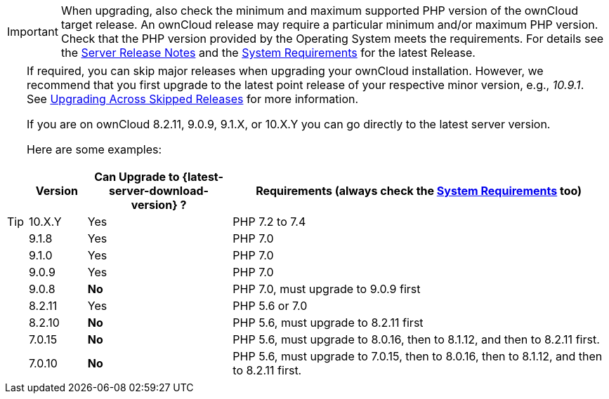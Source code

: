 [IMPORTANT]
====
When upgrading, also check the minimum and maximum supported PHP version of the ownCloud target release. An ownCloud release may require a particular minimum and/or maximum PHP version. Check that the PHP version provided by the Operating System meets the requirements. For details see the https://doc.owncloud.com/docs_main/next/server_release_notes.html[Server Release Notes] and the xref:{latest-server-version}@server:admin_manual:installation/system_requirements.adoc[System Requirements] for the latest Release.
====

[TIP]
====
If required, you can skip major releases when upgrading your ownCloud installation. However, we recommend that you first upgrade to the latest point release of your respective minor version, e.g., _10.9.1_.
See xref:maintenance/package_upgrade.adoc#upgrading-across-skipped-releases[Upgrading Across Skipped Releases] for more information.

If you are on ownCloud 8.2.11, 9.0.9, 9.1.X, or 10.X.Y you can go directly to the latest server version.

Here are some examples:

[cols=">10%,^25%,65%",options="header",stripes=even]
|===
|Version
|Can Upgrade to {latest-server-download-version} ?
|Requirements (always check the xref:{latest-server-version}@server:admin_manual:installation/system_requirements.adoc[System Requirements] too)

|10.X.Y
|Yes
| PHP 7.2 to 7.4

| 9.1.8
| Yes
| PHP 7.0

| 9.1.0
| Yes
| PHP 7.0

| 9.0.9
| Yes
| PHP 7.0

| 9.0.8
| *No*
| PHP 7.0, must upgrade to 9.0.9 first

| 8.2.11
| Yes
| PHP 5.6 or 7.0

| 8.2.10
| *No*
| PHP 5.6, must upgrade to 8.2.11 first

| 7.0.15
| *No*
| PHP 5.6, must upgrade to 8.0.16, then to 8.1.12, and then to 8.2.11 first.

| 7.0.10
| *No*
| PHP 5.6, must upgrade to 7.0.15, then to 8.0.16, then to 8.1.12, and then to 8.2.11 first.
|===
====
